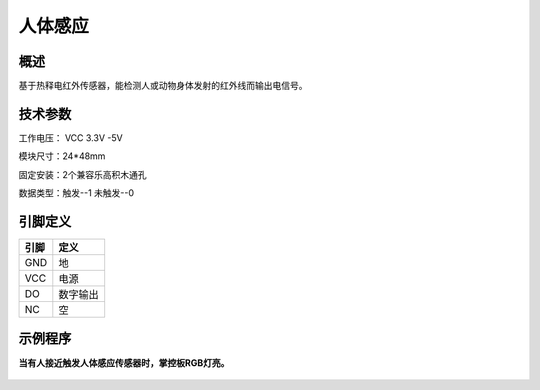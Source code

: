 人体感应
===================

.. figure:: /static/图片/人体感应-H.png
	:width: 55%
	:align: center

概述
--------------------
基于热释电红外传感器，能检测人或动物身体发射的红外线而输出电信号。

技术参数
-------------------

工作电压： VCC 3.3V -5V

模块尺寸：24*48mm

固定安装：2个兼容乐高积木通孔

数据类型：触发--1 未触发--0


引脚定义
-------------------

=====  ======== 
引脚    定义   
=====  ========  
GND    地  
VCC    电源  
DO     数字输出  
NC     空
=====  ======== 



示例程序
-------------------

**当有人接近触发人体感应传感器时，掌控板RGB灯亮。**

.. figure:: /static/examples/人体感应.png
	:width: 100%
	:align: center

